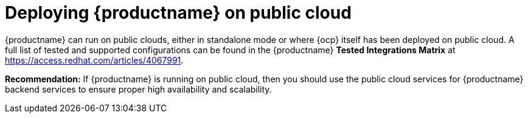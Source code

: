 :_content-type: CONCEPT
[id="arch-deploy-quay-public-cloud"]
= Deploying {productname} on public cloud

{productname} can run on public clouds, either in standalone mode or where {ocp} itself has been deployed on public cloud. A full list of tested and supported configurations can be found in the {productname} *Tested Integrations Matrix* at link:https://access.redhat.com/articles/4067991[].

**Recommendation:** If {productname} is running on public cloud, then you should use the public cloud services for {productname} backend services to ensure proper high availability and scalability.